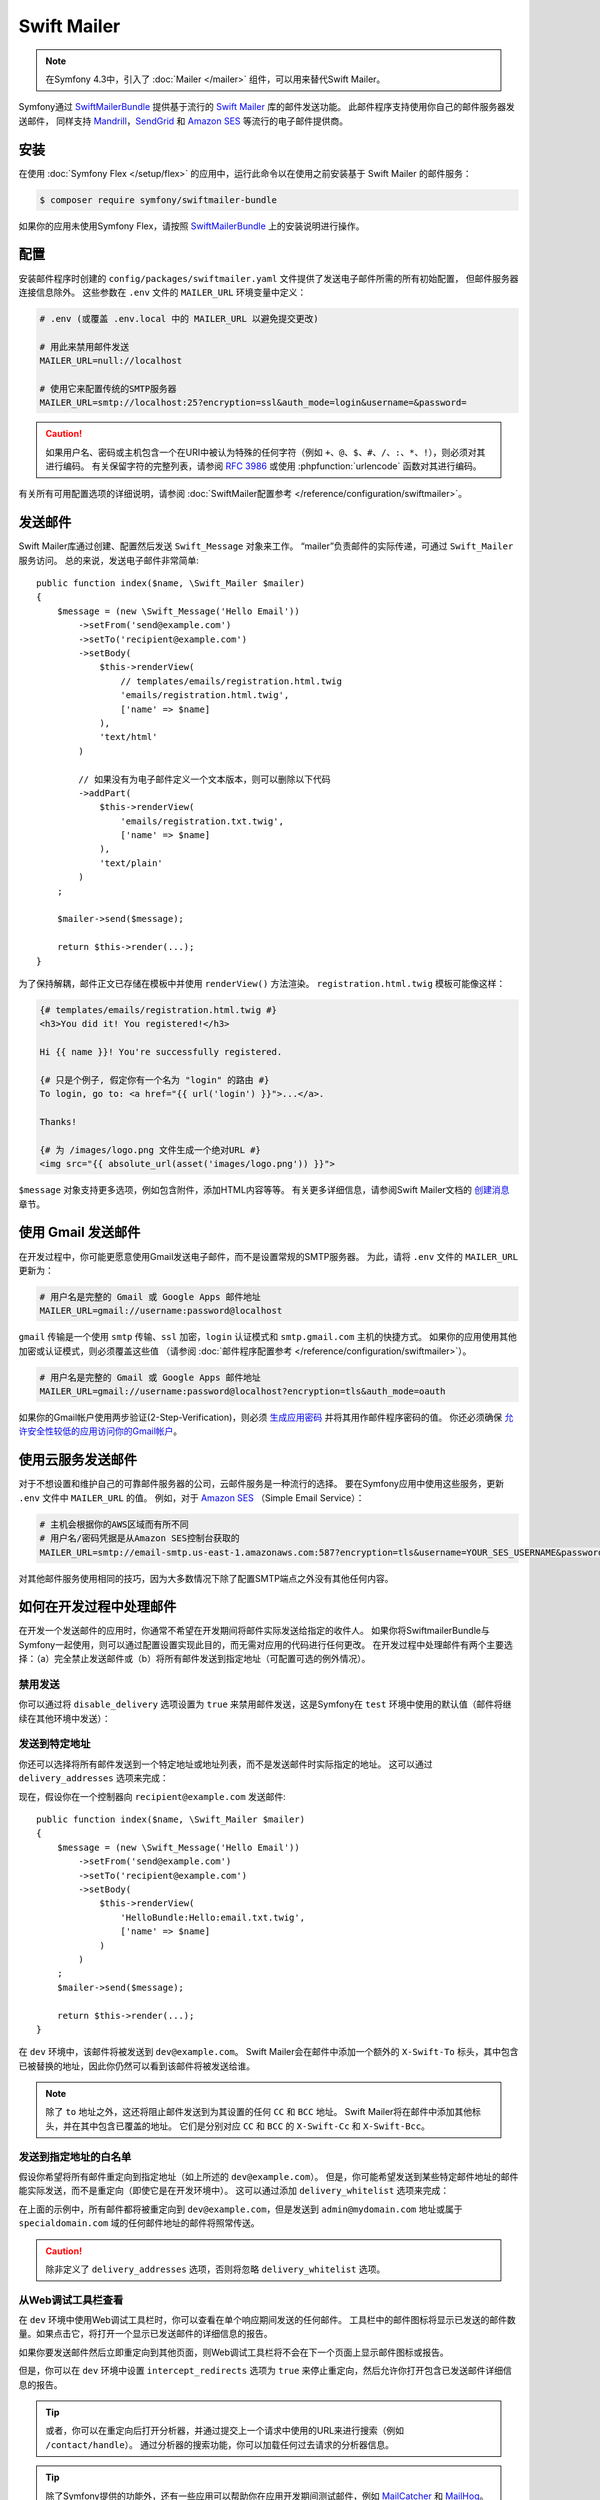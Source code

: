 .. index::
   single: Emails

Swift Mailer
============

.. note::

    在Symfony 4.3中，引入了 :doc:`Mailer </mailer>` 组件，可以用来替代Swift Mailer。

Symfony通过 `SwiftMailerBundle`_ 提供基于流行的 `Swift Mailer`_ 库的邮件发送功能。
此邮件程序支持使用你自己的邮件服务器发送邮件，
同样支持 `Mandrill`_，`SendGrid`_ 和 `Amazon SES`_ 等流行的电子邮件提供商。

安装
------------

在使用 :doc:`Symfony Flex </setup/flex>` 的应用中，运行此命令以在使用之前安装基于 Swift Mailer 的邮件服务：

.. code-block:: terminal

    $ composer require symfony/swiftmailer-bundle

如果你的应用未使用Symfony Flex，请按照 `SwiftMailerBundle`_ 上的安装说明进行操作。

.. _swift-mailer-configuration:

配置
-------------

安装邮件程序时创建的 ``config/packages/swiftmailer.yaml`` 文件提供了发送电子邮件所需的所有初始配置，
但邮件服务器连接信息除外。
这些参数在 ``.env`` 文件的 ``MAILER_URL`` 环境变量中定义：

.. code-block:: bash

    # .env (或覆盖 .env.local 中的 MAILER_URL 以避免提交更改)

    # 用此来禁用邮件发送
    MAILER_URL=null://localhost

    # 使用它来配置传统的SMTP服务器
    MAILER_URL=smtp://localhost:25?encryption=ssl&auth_mode=login&username=&password=

.. caution::

    如果用户名、密码或主机包含一个在URI中被认为特殊的任何字符（例如
    ``+``、``@``、``$``、``#``、``/``、``:``、``*``、``!``），则必须对其进行编码。
    有关保留字符的完整列表，请参阅 `RFC 3986`_ 或使用 :phpfunction:`urlencode` 函数对其进行编码。

有关所有可用配置选项的详细说明，请参阅 :doc:`SwiftMailer配置参考 </reference/configuration/swiftmailer>`。

发送邮件
--------------

Swift Mailer库通过创建、配置然后发送 ``Swift_Message`` 对象来工作。
“mailer”负责邮件的实际传递，可通过 ``Swift_Mailer`` 服务访问。
总的来说，发送电子邮件非常简单::

    public function index($name, \Swift_Mailer $mailer)
    {
        $message = (new \Swift_Message('Hello Email'))
            ->setFrom('send@example.com')
            ->setTo('recipient@example.com')
            ->setBody(
                $this->renderView(
                    // templates/emails/registration.html.twig
                    'emails/registration.html.twig',
                    ['name' => $name]
                ),
                'text/html'
            )

            // 如果没有为电子邮件定义一个文本版本，则可以删除以下代码
            ->addPart(
                $this->renderView(
                    'emails/registration.txt.twig',
                    ['name' => $name]
                ),
                'text/plain'
            )
        ;

        $mailer->send($message);

        return $this->render(...);
    }

为了保持解耦，邮件正文已存储在模板中并使用 ``renderView()`` 方法渲染。
``registration.html.twig`` 模板可能像这样：

.. code-block:: html+twig

    {# templates/emails/registration.html.twig #}
    <h3>You did it! You registered!</h3>

    Hi {{ name }}! You're successfully registered.

    {# 只是个例子, 假定你有一个名为 "login" 的路由 #}
    To login, go to: <a href="{{ url('login') }}">...</a>.

    Thanks!

    {# 为 /images/logo.png 文件生成一个绝对URL #}
    <img src="{{ absolute_url(asset('images/logo.png')) }}">

``$message`` 对象支持更多选项，例如包含附件，添加HTML内容等等。
有关更多详细信息，请参阅Swift Mailer文档的 `创建消息`_ 章节。

.. _email-using-gmail:

使用 Gmail 发送邮件
--------------------------

在开发过程中，你可能更愿意使用Gmail发送电子邮件，而不是设置常规的SMTP服务器。
为此，请将 ``.env`` 文件的 ``MAILER_URL`` 更新为：

.. code-block:: bash

    # 用户名是完整的 Gmail 或 Google Apps 邮件地址
    MAILER_URL=gmail://username:password@localhost

``gmail`` 传输是一个使用 ``smtp`` 传输、``ssl`` 加密，``login`` 认证模式和 ``smtp.gmail.com`` 主机的快捷方式。
如果你的应用使用其他加密或认证模式，则必须覆盖这些值
（请参阅 :doc:`邮件程序配置参考 </reference/configuration/swiftmailer>`）。

.. code-block:: bash

    # 用户名是完整的 Gmail 或 Google Apps 邮件地址
    MAILER_URL=gmail://username:password@localhost?encryption=tls&auth_mode=oauth

如果你的Gmail帐户使用两步验证(2-Step-Verification)，则必须 `生成应用密码`_ 并将其用作邮件程序密码的值。
你还必须确保 `允许安全性较低的应用访问你的Gmail帐户`_。

使用云服务发送邮件
-----------------------------------

对于不想设置和维护自己的可靠邮件服务器的公司，云邮件服务是一种流行的选择。
要在Symfony应用中使用这些服务，更新 ``.env`` 文件中 ``MAILER_URL`` 的值。
例如，对于 `Amazon SES`_ （Simple Email Service）：

.. code-block:: bash

    # 主机会根据你的AWS区域而有所不同
    # 用户名/密码凭据是从Amazon SES控制台获取的
    MAILER_URL=smtp://email-smtp.us-east-1.amazonaws.com:587?encryption=tls&username=YOUR_SES_USERNAME&password=YOUR_SES_PASSWORD

对其他邮件服务使用相同的技巧，因为大多数情况下除了配置SMTP端点之外没有其他任何内容。

如何在开发过程中处理邮件
------------------------------------------

在开发一个发送邮件的应用时，你通常不希望在开发期间将邮件实际发送给指定的收件人。
如果你将SwiftmailerBundle与Symfony一起使用，则可以通过配置设置实现此目的，而无需对应用的代码进行任何更改。
在开发过程中处理邮件有两个主要选择：（a）完全禁止发送邮件或（b）将所有邮件发送到指定地址（可配置可选的例外情况）。

禁用发送
~~~~~~~~~~~~~~~~~

你可以通过将 ``disable_delivery`` 选项设置为 ``true`` 来禁用邮件发送，这是Symfony在
``test`` 环境中使用的默认值（邮件将继续在其他环境中发送）：

.. configuration-block::

    .. code-block:: yaml

        # config/packages/test/swiftmailer.yaml
        swiftmailer:
            disable_delivery: true

    .. code-block:: xml

        <!-- config/packages/test/swiftmailer.xml -->
        <?xml version="1.0" encoding="UTF-8" ?>
        <container xmlns="http://symfony.com/schema/dic/services"
            xmlns:xsi="http://www.w3.org/2001/XMLSchema-instance"
            xmlns:swiftmailer="http://symfony.com/schema/dic/swiftmailer"
            xsi:schemaLocation="http://symfony.com/schema/dic/services
                https://symfony.com/schema/dic/services/services-1.0.xsd
                http://symfony.com/schema/dic/swiftmailer https://symfony.com/schema/dic/swiftmailer/swiftmailer-1.0.xsd">

            <swiftmailer:config disable-delivery="true"/>
        </container>

    .. code-block:: php

        // config/packages/test/swiftmailer.php
        $container->loadFromExtension('swiftmailer', [
            'disable_delivery' => "true",
        ]);

.. _sending-to-a-specified-address:

发送到特定地址
~~~~~~~~~~~~~~~~~~~~~~~~~~~~~~~~~~

你还可以选择将所有邮件发送到一个特定地址或地址列表，而不是发送邮件时实际指定的地址。
这可以通过 ``delivery_addresses`` 选项来完成：

.. configuration-block::

    .. code-block:: yaml

        # config/packages/dev/swiftmailer.yaml
        swiftmailer:
            delivery_addresses: ['dev@example.com']

    .. code-block:: xml

        <!-- config/packages/dev/swiftmailer.xml -->
        <?xml version="1.0" encoding="UTF-8" ?>
        <container xmlns="http://symfony.com/schema/dic/services"
            xmlns:xsi="http://www.w3.org/2001/XMLSchema-instance"
            xmlns:swiftmailer="http://symfony.com/schema/dic/swiftmailer"
            xsi:schemaLocation="http://symfony.com/schema/dic/services
                https://symfony.com/schema/dic/services/services-1.0.xsd
                http://symfony.com/schema/dic/swiftmailer
                https://symfony.com/schema/dic/swiftmailer/swiftmailer-1.0.xsd">

            <swiftmailer:config>
                <swiftmailer:delivery-address>dev@example.com</swiftmailer:delivery-address>
            </swiftmailer:config>
        </container>

    .. code-block:: php

        // config/packages/dev/swiftmailer.php
        $container->loadFromExtension('swiftmailer', [
            'delivery_addresses' => ['dev@example.com'],
        ]);

现在，假设你在一个控制器向 ``recipient@example.com`` 发送邮件::

    public function index($name, \Swift_Mailer $mailer)
    {
        $message = (new \Swift_Message('Hello Email'))
            ->setFrom('send@example.com')
            ->setTo('recipient@example.com')
            ->setBody(
                $this->renderView(
                    'HelloBundle:Hello:email.txt.twig',
                    ['name' => $name]
                )
            )
        ;
        $mailer->send($message);

        return $this->render(...);
    }

在 ``dev`` 环境中，该邮件将被发送到 ``dev@example.com``。
Swift Mailer会在邮件中添加一个额外的 ``X-Swift-To`` 标头，其中包含已被替换的地址，因此你仍然可以看到该邮件将被发送给谁。

.. note::

    除了 ``to`` 地址之外，这还将阻止邮件发送到为其设置的任何 ``CC`` 和 ``BCC`` 地址。
    Swift Mailer将在邮件中添加其他标头，并在其中包含已覆盖的地址。
    它们是分别对应 ``CC`` 和 ``BCC`` 的 ``X-Swift-Cc`` 和 ``X-Swift-Bcc``。

.. _sending-to-a-specified-address-but-with-exceptions:

发送到指定地址的白名单
~~~~~~~~~~~~~~~~~~~~~~~~~~~~~~~~~~~~~~~~~~~~~~~~~~

假设你希望将所有邮件重定向到指定地址（如上所述的 ``dev@example.com``）。
但是，你可能希望发送到某些特定邮件地址的邮件能实际发送，而不是重定向（即使它是在开发环境中）。
这可以通过添加 ``delivery_whitelist`` 选项来完成：

.. configuration-block::

    .. code-block:: yaml

        # config/packages/dev/swiftmailer.yaml
        swiftmailer:
            delivery_addresses: ['dev@example.com']
            delivery_whitelist:
                # all email addresses matching these regexes will be delivered
                # like normal, as well as being sent to dev@example.com
                - '/@specialdomain\.com$/'
                - '/^admin@mydomain\.com$/'

    .. code-block:: xml

        <!-- config/packages/dev/swiftmailer.xml -->
        <?xml version="1.0" encoding="UTF-8" ?>
        <container xmlns="http://symfony.com/schema/dic/services"
            xmlns:xsi="http://www.w3.org/2001/XMLSchema-instance"
            xmlns:swiftmailer="http://symfony.com/schema/dic/swiftmailer"
            xsi:schemaLocation="http://symfony.com/schema/dic/services
                https://symfony.com/schema/dic/services/services-1.0.xsd
                http://symfony.com/schema/dic/swiftmailer
                https://symfony.com/schema/dic/swiftmailer/swiftmailer-1.0.xsd">

            <swiftmailer:config>
                <!-- all email addresses matching these regexes will be delivered
                     like normal, as well as being sent to dev@example.com -->
                <swiftmailer:delivery-whitelist-pattern>/@specialdomain\.com$/</swiftmailer:delivery-whitelist-pattern>
                <swiftmailer:delivery-whitelist-pattern>/^admin@mydomain\.com$/</swiftmailer:delivery-whitelist-pattern>
                <swiftmailer:delivery-address>dev@example.com</swiftmailer:delivery-address>
            </swiftmailer:config>
        </container>

    .. code-block:: php

        // config/packages/dev/swiftmailer.php
        $container->loadFromExtension('swiftmailer', [
            'delivery_addresses' => ["dev@example.com"],
            'delivery_whitelist' => [
                // all email addresses matching these regexes will be delivered
                // like normal, as well as being sent to dev@example.com
                '/@specialdomain\.com$/',
                '/^admin@mydomain\.com$/',
            ],
        ]);

在上面的示例中，所有邮件都将被重定向到 ``dev@example.com``，但是发送到 ``admin@mydomain.com``
地址或属于 ``specialdomain.com`` 域的任何邮件地址的邮件将照常传送。

.. caution::

    除非定义了 ``delivery_addresses`` 选项，否则将忽略 ``delivery_whitelist`` 选项。

从Web调试工具栏查看
~~~~~~~~~~~~~~~~~~~~~~~~~~~~~~~~~~

在 ``dev`` 环境中使用Web调试工具栏时，你可以查看在单个响应期间发送的任何邮件。
工具栏中的邮件图标将显示已发送的邮件数量。如果点击它，将打开一个显示已发送邮件的详细信息的报告。

如果你要发送邮件然后立即重定向到其他页面，则Web调试工具栏将不会在下一个页面上显示邮件图标或报告。

但是，你可以在 ``dev`` 环境中设置 ``intercept_redirects`` 选项为 ``true``
来停止重定向，然后允许你打开包含已发送邮件详细信息的报告。

.. configuration-block::

    .. code-block:: yaml

        # config/packages/dev/web_profiler.yaml
        web_profiler:
            intercept_redirects: true

    .. code-block:: xml

        <!-- config/packages/dev/web_profiler.xml -->
        <?xml version="1.0" encoding="UTF-8" ?>
        <container xmlns="http://symfony.com/schema/dic/services"
            xmlns:xsi="http://www.w3.org/2001/XMLSchema-instance"
            xmlns:webprofiler="http://symfony.com/schema/dic/webprofiler"
            xsi:schemaLocation="http://symfony.com/schema/dic/services
                https://symfony.com/schema/dic/services/services-1.0.xsd
                http://symfony.com/schema/dic/webprofiler
                https://symfony.com/schema/dic/webprofiler/webprofiler-1.0.xsd">

            <webprofiler:config
                intercept-redirects="true"
            />
        </container>

    .. code-block:: php

        // config/packages/dev/web_profiler.php
        $container->loadFromExtension('web_profiler', [
            'intercept_redirects' => 'true',
        ]);

.. tip::

    或者，你可以在重定向后打开分析器，并通过提交上一个请求中使用的URL来进行搜索（例如 ``/contact/handle``）。
    通过分析器的搜索功能，你可以加载任何过去请求的分析器信息。

.. tip::

    除了Symfony提供的功能外，还有一些应用可以帮助你在应用开发期间测试邮件，例如 `MailCatcher`_
    和 `MailHog`_。

如何假脱机邮件
-------------------

Symfony邮件程序的默认行为是立即发送电子邮件。
但是，你可能希望避免与邮件服务器通信的性能损失，因为这可能导致邮件发送时用户需要等待下一页的加载。
选择“假脱机(spool)”邮件而不是直接发送邮件可以避免这种情况。

这使邮件程序不会尝试发送邮件消息，而是将其保存在某个位置，例如文件。
然后，另一个进程可以负责在假脱机中读取并发送电子邮件。目前仅支持假脱机到文件或内存。

.. _email-spool-memory:

使用内存假脱机
~~~~~~~~~~~~~~~~~~

当你使用假脱机将邮件存储到内存时，它们将在内核终止之前发送。
这意味着只有在整个请求期间没有任何未处理的异常或错误的情况下才会发送邮件。
要配置此假脱机，请使用以下配置：

.. configuration-block::

    .. code-block:: yaml

        # config/packages/swiftmailer.yaml
        swiftmailer:
            # ...
            spool: { type: memory }

    .. code-block:: xml

        <!-- config/packages/swiftmailer.xml -->
        <?xml version="1.0" encoding="UTF-8" ?>
        <container xmlns="http://symfony.com/schema/dic/services"
            xmlns:xsi="http://www.w3.org/2001/XMLSchema-instance"
            xmlns:swiftmailer="http://symfony.com/schema/dic/swiftmailer"
            xsi:schemaLocation="http://symfony.com/schema/dic/services https://symfony.com/schema/dic/services/services-1.0.xsd
                http://symfony.com/schema/dic/swiftmailer https://symfony.com/schema/dic/swiftmailer/swiftmailer-1.0.xsd">

            <swiftmailer:config>
                <swiftmailer:spool type="memory"/>
            </swiftmailer:config>
        </container>

    .. code-block:: php

        // config/packages/swiftmailer.php
        $container->loadFromExtension('swiftmailer', [
            // ...
            'spool' => ['type' => 'memory'],
        ]);

.. _spool-using-a-file:

使用文件假脱机
~~~~~~~~~~~~~~~~~

当你使用文件系统进行假脱机时，Symfony会在每个邮件服务的给定路径中创建一个文件夹（例如，默认服务的“default”）。
此文件夹将包含假脱机中每封邮件的文件。因此，请确保Symfony（或你的 webserver/php）可以写入该目录！

要将假脱机与文件一起使用，请使用以下配置：

.. configuration-block::

    .. code-block:: yaml

        # config/packages/swiftmailer.yaml
        swiftmailer:
            # ...
            spool:
                type: file
                path: /path/to/spooldir

    .. code-block:: xml

        <!-- config/packages/swiftmailer.xml -->
        <?xml version="1.0" encoding="UTF-8" ?>
        <container xmlns="http://symfony.com/schema/dic/services"
            xmlns:xsi="http://www.w3.org/2001/XMLSchema-instance"
            xmlns:swiftmailer="http://symfony.com/schema/dic/swiftmailer"
            xsi:schemaLocation="http://symfony.com/schema/dic/services
                https://symfony.com/schema/dic/services/services-1.0.xsd
                http://symfony.com/schema/dic/swiftmailer https://symfony.com/schema/dic/swiftmailer/swiftmailer-1.0.xsd">

            <swiftmailer:config>
                <swiftmailer:spool
                    type="file"
                    path="/path/to/spooldir"
                />
            </swiftmailer:config>
        </container>

    .. code-block:: php

        // config/packages/swiftmailer.php
        $container->loadFromExtension('swiftmailer', [
            // ...

            'spool' => [
                'type' => 'file',
                'path' => '/path/to/spooldir',
            ],
        ]);

.. tip::

    如果要将假脱机存储在项目目录的某处，请记住可以使用 ``%kernel.project_dir%`` 参数来引用项目的根目录：

    .. code-block:: yaml

        path: '%kernel.project_dir%/var/spool'

现在，当你的应用发送邮件时，它实际上不会被发送，而是添加到假脱机中。
从假脱机发送消息是单独完成的。有一个控制台命令可以在假脱机中发送消息：

.. code-block:: terminal

    $ APP_ENV=prod php bin/console swiftmailer:spool:send

它有一个选项来限制要发送的消息数量：

.. code-block:: terminal

    $ APP_ENV=prod php bin/console swiftmailer:spool:send --message-limit=10

你还可以以秒为单位来设置时间限制：

.. code-block:: terminal

    $ APP_ENV=prod php bin/console swiftmailer:spool:send --time-limit=10

实际上，你不希望手动运行此操作。相反，控制台命令应由cron或计划任务触发，并以固定间隔运行。

.. caution::

    使用SwiftMailer创建一个消息时，它会生成一个 ``Swift_Message`` 类。
    如果swiftmailer服务是延迟加载的，它会生成一个名为 ``Swift_Message_<someRandomCharacters>`` 的代理类。

    如果使用内存假脱机，则此更改是透明的，不会产生任何影响。
    但是，在使用文件系统假脱机时，消息类将在具有随机类名的文件中序列化。
    问题是这个随机类名在每个缓存清除后都会改变。因此，如果你发送一个邮件然后清除了缓存，则该邮件将无法被反序列化。

    在下一次的 ``swiftmailer:spool:send`` 执行过程中会报错，因为该 ``Swift_Message_<someRandomCharacters>`` 类不(再)存在。

    解决方案是要么使用内存假脱机，要么在不带 ``lazy`` 选项的情况下加载 ``swiftmailer``
    服务（请参阅 :doc:`/service_container/lazy_services`）。

如何测试在功能测试中发送的邮件
------------------------------------------------------

由于SwiftmailerBundle利用了 `Swift Mailer`_ 库的强大功能，因此使用Symfony发送邮件非常简单。

要功能测试邮件的发送，甚至断言邮件主题、内容或任何其他标头，你可以使用 :doc:`Symfony分析器 </profiler>`。

从发送邮件的控制器动作开始::

    public function sendEmail($name, \Swift_Mailer $mailer)
    {
        $message = (new \Swift_Message('Hello Email'))
            ->setFrom('send@example.com')
            ->setTo('recipient@example.com')
            ->setBody('You should see me from the profiler!')
        ;

        $mailer->send($message);

        // ...
    }

在功能测试中，使用分析器上的 ``swiftmailer`` 收集器获取有关上一个请求中发送的消息的信息::

    // tests/Controller/MailControllerTest.php
    namespace App\Tests\Controller;

    use Symfony\Bundle\FrameworkBundle\Test\WebTestCase;

    class MailControllerTest extends WebTestCase
    {
        public function testMailIsSentAndContentIsOk()
        {
            $client = static::createClient();

            // 为下一个请求启用分析器（如果分析器不可用，则不执行任何操作）
            $client->enableProfiler();

            $crawler = $client->request('POST', '/path/to/above/action');

            $mailCollector = $client->getProfile()->getCollector('swiftmailer');

            // 检索一个已发送的邮件
            $this->assertSame(1, $mailCollector->getMessageCount());

            $collectedMessages = $mailCollector->getMessages();
            $message = $collectedMessages[0];

            // 断言邮件数据
            $this->assertInstanceOf('Swift_Message', $message);
            $this->assertSame('Hello Email', $message->getSubject());
            $this->assertSame('send@example.com', key($message->getFrom()));
            $this->assertSame('recipient@example.com', key($message->getTo()));
            $this->assertSame(
                'You should see me from the profiler!',
                $message->getBody()
            );
        }
    }

故障排除
~~~~~~~~~~~~~~~

问题：The Collector Object Is ``null``
.........................................

邮件收集器仅在分析器已启用并收集信息时可用，请参阅 :doc:`/testing/profiling`。

问题：The Collector Doesn't Contain the Email
................................................

如果在发送邮件后执行重定向（例如，在处理表单之后和重定向到另一个页面之前发送电子邮件），
请确保测试客户端不遵循重定向，请参阅 :doc:`/testing`。
否则，该收集器将包含重定向页面的信息，从而无法访问该邮件。

.. _`MailCatcher`: https://github.com/sj26/mailcatcher
.. _`MailHog`: https://github.com/mailhog/MailHog
.. _`Swift Mailer`: http://swiftmailer.org/
.. _`SwiftMailerBundle`: https://github.com/symfony/swiftmailer-bundle
.. _`创建消息`: https://swiftmailer.symfony.com/docs/messages.html
.. _`Mandrill`: https://mandrill.com/
.. _`SendGrid`: https://sendgrid.com/
.. _`Amazon SES`: http://aws.amazon.com/ses/
.. _`生成应用密码`: https://support.google.com/accounts/answer/185833
.. _`允许安全性较低的应用访问你的Gmail帐户`: https://support.google.com/accounts/answer/6010255
.. _`RFC 3986`: https://www.ietf.org/rfc/rfc3986.txt

